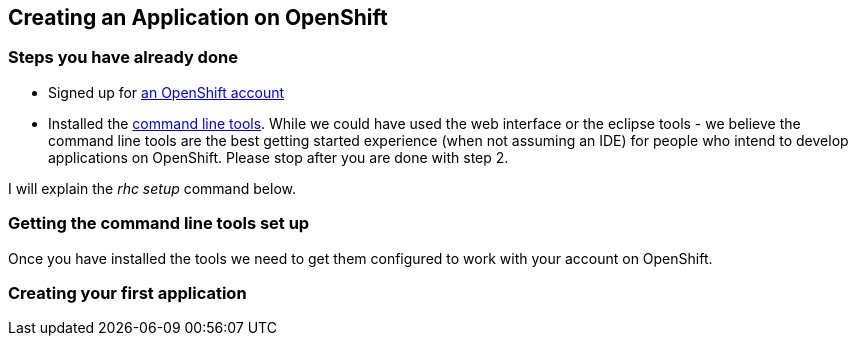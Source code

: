 Creating an Application on OpenShift
------------------------------------

Steps you have already done
~~~~~~~~~~~~~~~~~~~~~~~~~~~

* Signed up for https://openshift.redhat.com/app/account/new[an OpenShift account]
* Installed the https://www.openshift.com/get-started#cli[command line tools]. While we could have used the web interface or the eclipse tools - we believe the command line tools are the best getting started experience (when not assuming an IDE) for people who intend to develop applications on OpenShift. Please stop after you are done with step 2. 

I will explain the _rhc setup_ command below. 

Getting the command line tools set up
~~~~~~~~~~~~~~~~~~~~~~~~~~~~~~~~~~~~~

Once you have installed the tools we need to get them configured to work with your account on OpenShift.



Creating your first application
~~~~~~~~~~~~~~~~~~~~~~~~~~~~~~~





